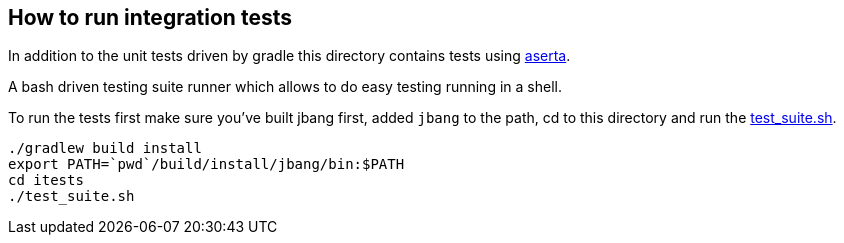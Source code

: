 == How to run integration tests

In addition to the unit tests driven by gradle this directory
contains tests using https://github.com/andamira/aserta[aserta].

A bash driven testing suite runner which allows to do easy testing
running in a shell.

To run the tests first make sure you've built jbang first, added `jbang` to the path, cd to this directory and run the link:test_suite.sh[test_suite.sh].

[source, bash]
----
./gradlew build install
export PATH=`pwd`/build/install/jbang/bin:$PATH
cd itests
./test_suite.sh
----

